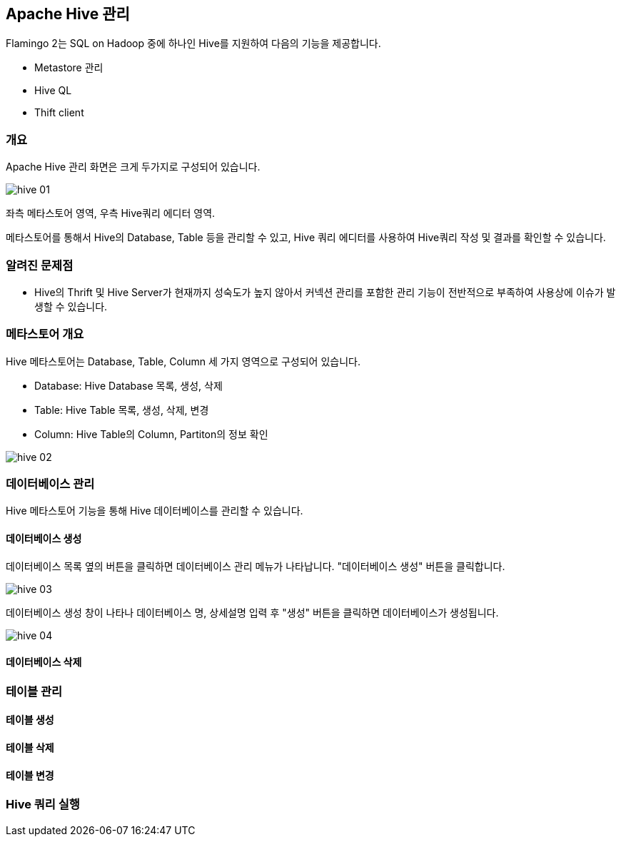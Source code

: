 [[hive]]

== Apache Hive 관리

Flamingo 2는 SQL on Hadoop 중에 하나인 Hive를 지원하여 다음의 기능을 제공합니다.

* Metastore 관리
* Hive QL
* Thift client

=== 개요

Apache Hive 관리 화면은 크게 두가지로 구성되어 있습니다.

image::hive/hive-01.jpg[scaledwidth=100%,Hive 메인화면]

좌측 메타스토어 영역, 우측 Hive쿼리 에디터 영역.

메타스토어를 통해서 Hive의 Database, Table 등을 관리할 수 있고, Hive 쿼리 에디터를 사용하여 Hive쿼리 작성 및 결과를 확인할 수 있습니다.

=== 알려진 문제점

* Hive의 Thrift 및 Hive Server가 현재까지 성숙도가 높지 않아서 커넥션 관리를 포함한 관리 기능이 전반적으로 부족하여 사용상에 이슈가 발생할 수 있습니다.

=== 메타스토어 개요

Hive 메타스토어는 Database, Table, Column 세 가지 영역으로 구성되어 있습니다.

* Database: Hive Database 목록, 생성, 삭제
* Table: Hive Table 목록, 생성, 삭제, 변경
* Column: Hive Table의 Column, Partiton의 정보 확인

image::hive/hive-02.jpg[scaledwidth=100%,Hive 메타스토어]

=== 데이터베이스 관리

Hive 메타스토어 기능을 통해 Hive 데이터베이스를 관리할 수 있습니다.

==== 데이터베이스 생성

데이터베이스 목록 옆의 버튼을 클릭하면 데이터베이스 관리 메뉴가 나타납니다. "데이터베이스 생성" 버튼을 클릭합니다.

image::hive/hive-03.jpg[scaledwidth=100%,Hive Database 생성]

데이터베이스 생성 창이 나타나 데이터베이스 명, 상세설명 입력 후 "생성" 버튼을 클릭하면 데이터베이스가 생성됩니다.

image::hive/hive-04.jpg[scaledwidth=100%,Hive Database 생성]

==== 데이터베이스 삭제

=== 테이블 관리

==== 테이블 생성

==== 테이블 삭제

==== 테이블 변경

=== Hive 쿼리 실행